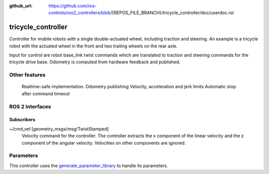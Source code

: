 :github_url: https://github.com/ros-controls/ros2_controllers/blob/{REPOS_FILE_BRANCH}/tricycle_controller/doc/userdoc.rst

.. _tricycle_controller_userdoc:

tricycle_controller
=====================

Controller for mobile robots with a single double-actuated wheel, including traction and steering. An example is a tricycle robot with the actuated wheel in the front and two trailing wheels on the rear axle.

Input for control are robot base_link twist commands which are translated to traction and steering
commands for the tricycle drive base. Odometry is computed from hardware feedback and published.

Other features
--------------

    Realtime-safe implementation.
    Odometry publishing
    Velocity, acceleration and jerk limits
    Automatic stop after command timeout

ROS 2 Interfaces
------------------------

Subscribers
,,,,,,,,,,,,

~/cmd_vel [geometry_msgs/msg/TwistStamped]
  Velocity command for the controller. The controller extracts the x component of the linear velocity and the z component of the angular velocity. Velocities on other components are ignored.


Parameters
--------------

This controller uses the `generate_parameter_library <https://github.com/PickNikRobotics/generate_parameter_library>`_ to handle its parameters.

.. generate_parameter_library_details:: ../src/tricycle_controller_parameter.yaml

